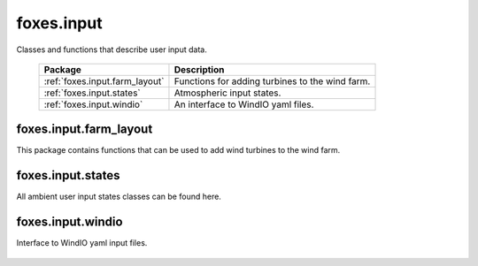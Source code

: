 foxes.input
===========
Classes and functions that describe user input data.

    .. table:: 
        :widths: auto

        =======================================  ============================================================
        Package                                  Description
        =======================================  ============================================================
        :ref:`foxes.input.farm_layout`           Functions for adding turbines to the wind farm.
        :ref:`foxes.input.states`                Atmospheric input states.
        :ref:`foxes.input.windio`                An interface to WindIO yaml files. 
        =======================================  ============================================================

foxes.input.farm_layout
-----------------------
This package contains functions that can be used to add
wind turbines to the wind farm.

    .. python-apigen-group:: input.farm_layout

foxes.input.states
------------------
All ambient user input states classes can be found here.

    .. python-apigen-group:: input.states

foxes.input.windio
------------------
Interface to WindIO yaml input files.

    .. python-apigen-group:: input.windio
